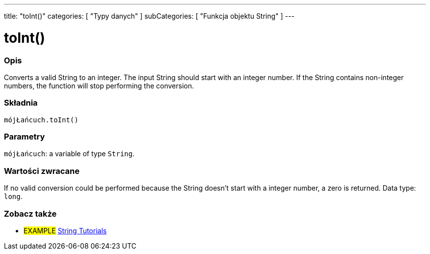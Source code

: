 ---
title: "toInt()"
categories: [ "Typy danych" ]
subCategories: [ "Funkcja objektu String" ]
---





= toInt()


// POCZĄTEK SEKCJI OPISOWEJ
[#overview]
--

[float]
=== Opis
Converts a valid String to an integer. The input String should start with an integer number. If the String contains non-integer numbers, the function will stop performing the conversion.

[%hardbreaks]


[float]
=== Składnia
`mójŁańcuch.toInt()`


[float]
=== Parametry
`mójŁańcuch`: a variable of type `String`.


[float]
=== Wartości zwracane
If no valid conversion could be performed because the String doesn't start with a integer number, a zero is returned. Data type: `long`.

--
// KONIEC SEKCJI OPISOWEJ



// KONIEC SEKCJI JAK UŻYWAĆ


// POCZĄTEK SEKCJI ZOBACZ TAKŻE
[#see_also]
--

[float]
=== Zobacz także

[role="example"]
* #EXAMPLE# https://www.arduino.cc/en/Tutorial/BuiltInExamples#strings[String Tutorials^]
--
// KONIEC SEKCJI ZOBACZ TAKŻE
